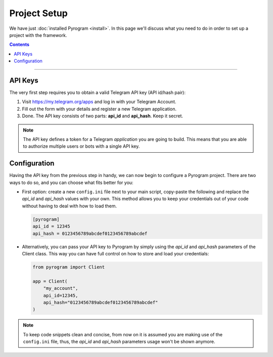 Project Setup
=============

We have just :doc:`installed Pyrogram <install>`. In this page we'll discuss what you need to do in order to set up a
project with the framework.

.. contents:: Contents
    :backlinks: none
    :depth: 1
    :local:

-----

API Keys
--------

The very first step requires you to obtain a valid Telegram API key (API id/hash pair):

#. Visit https://my.telegram.org/apps and log in with your Telegram Account.
#. Fill out the form with your details and register a new Telegram application.
#. Done. The API key consists of two parts: **api_id** and **api_hash**. Keep it secret.

.. note::

    The API key defines a token for a Telegram *application* you are going to build.
    This means that you are able to authorize multiple users or bots with a single API key.

Configuration
-------------

Having the API key from the previous step in handy, we can now begin to configure a Pyrogram project.
There are two ways to do so, and you can choose what fits better for you:

-   First option: create a new ``config.ini`` file next to your main script, copy-paste the following and
    replace the *api_id* and *api_hash* values with your own. This method allows you to keep your credentials out of
    your code without having to deal with how to load them.

    .. code-block:: ini

        [pyrogram]
        api_id = 12345
        api_hash = 0123456789abcdef0123456789abcdef

-   Alternatively, you can pass your API key to Pyrogram by simply using the *api_id* and *api_hash* parameters of the
    Client class. This way you can have full control on how to store and load your credentials:

    .. code-block:: python

        from pyrogram import Client

        app = Client(
            "my_account",
            api_id=12345,
            api_hash="0123456789abcdef0123456789abcdef"
        )

.. note::

    To keep code snippets clean and concise, from now on it is assumed you are making use of the ``config.ini`` file,
    thus, the *api_id* and *api_hash* parameters usage won't be shown anymore.
